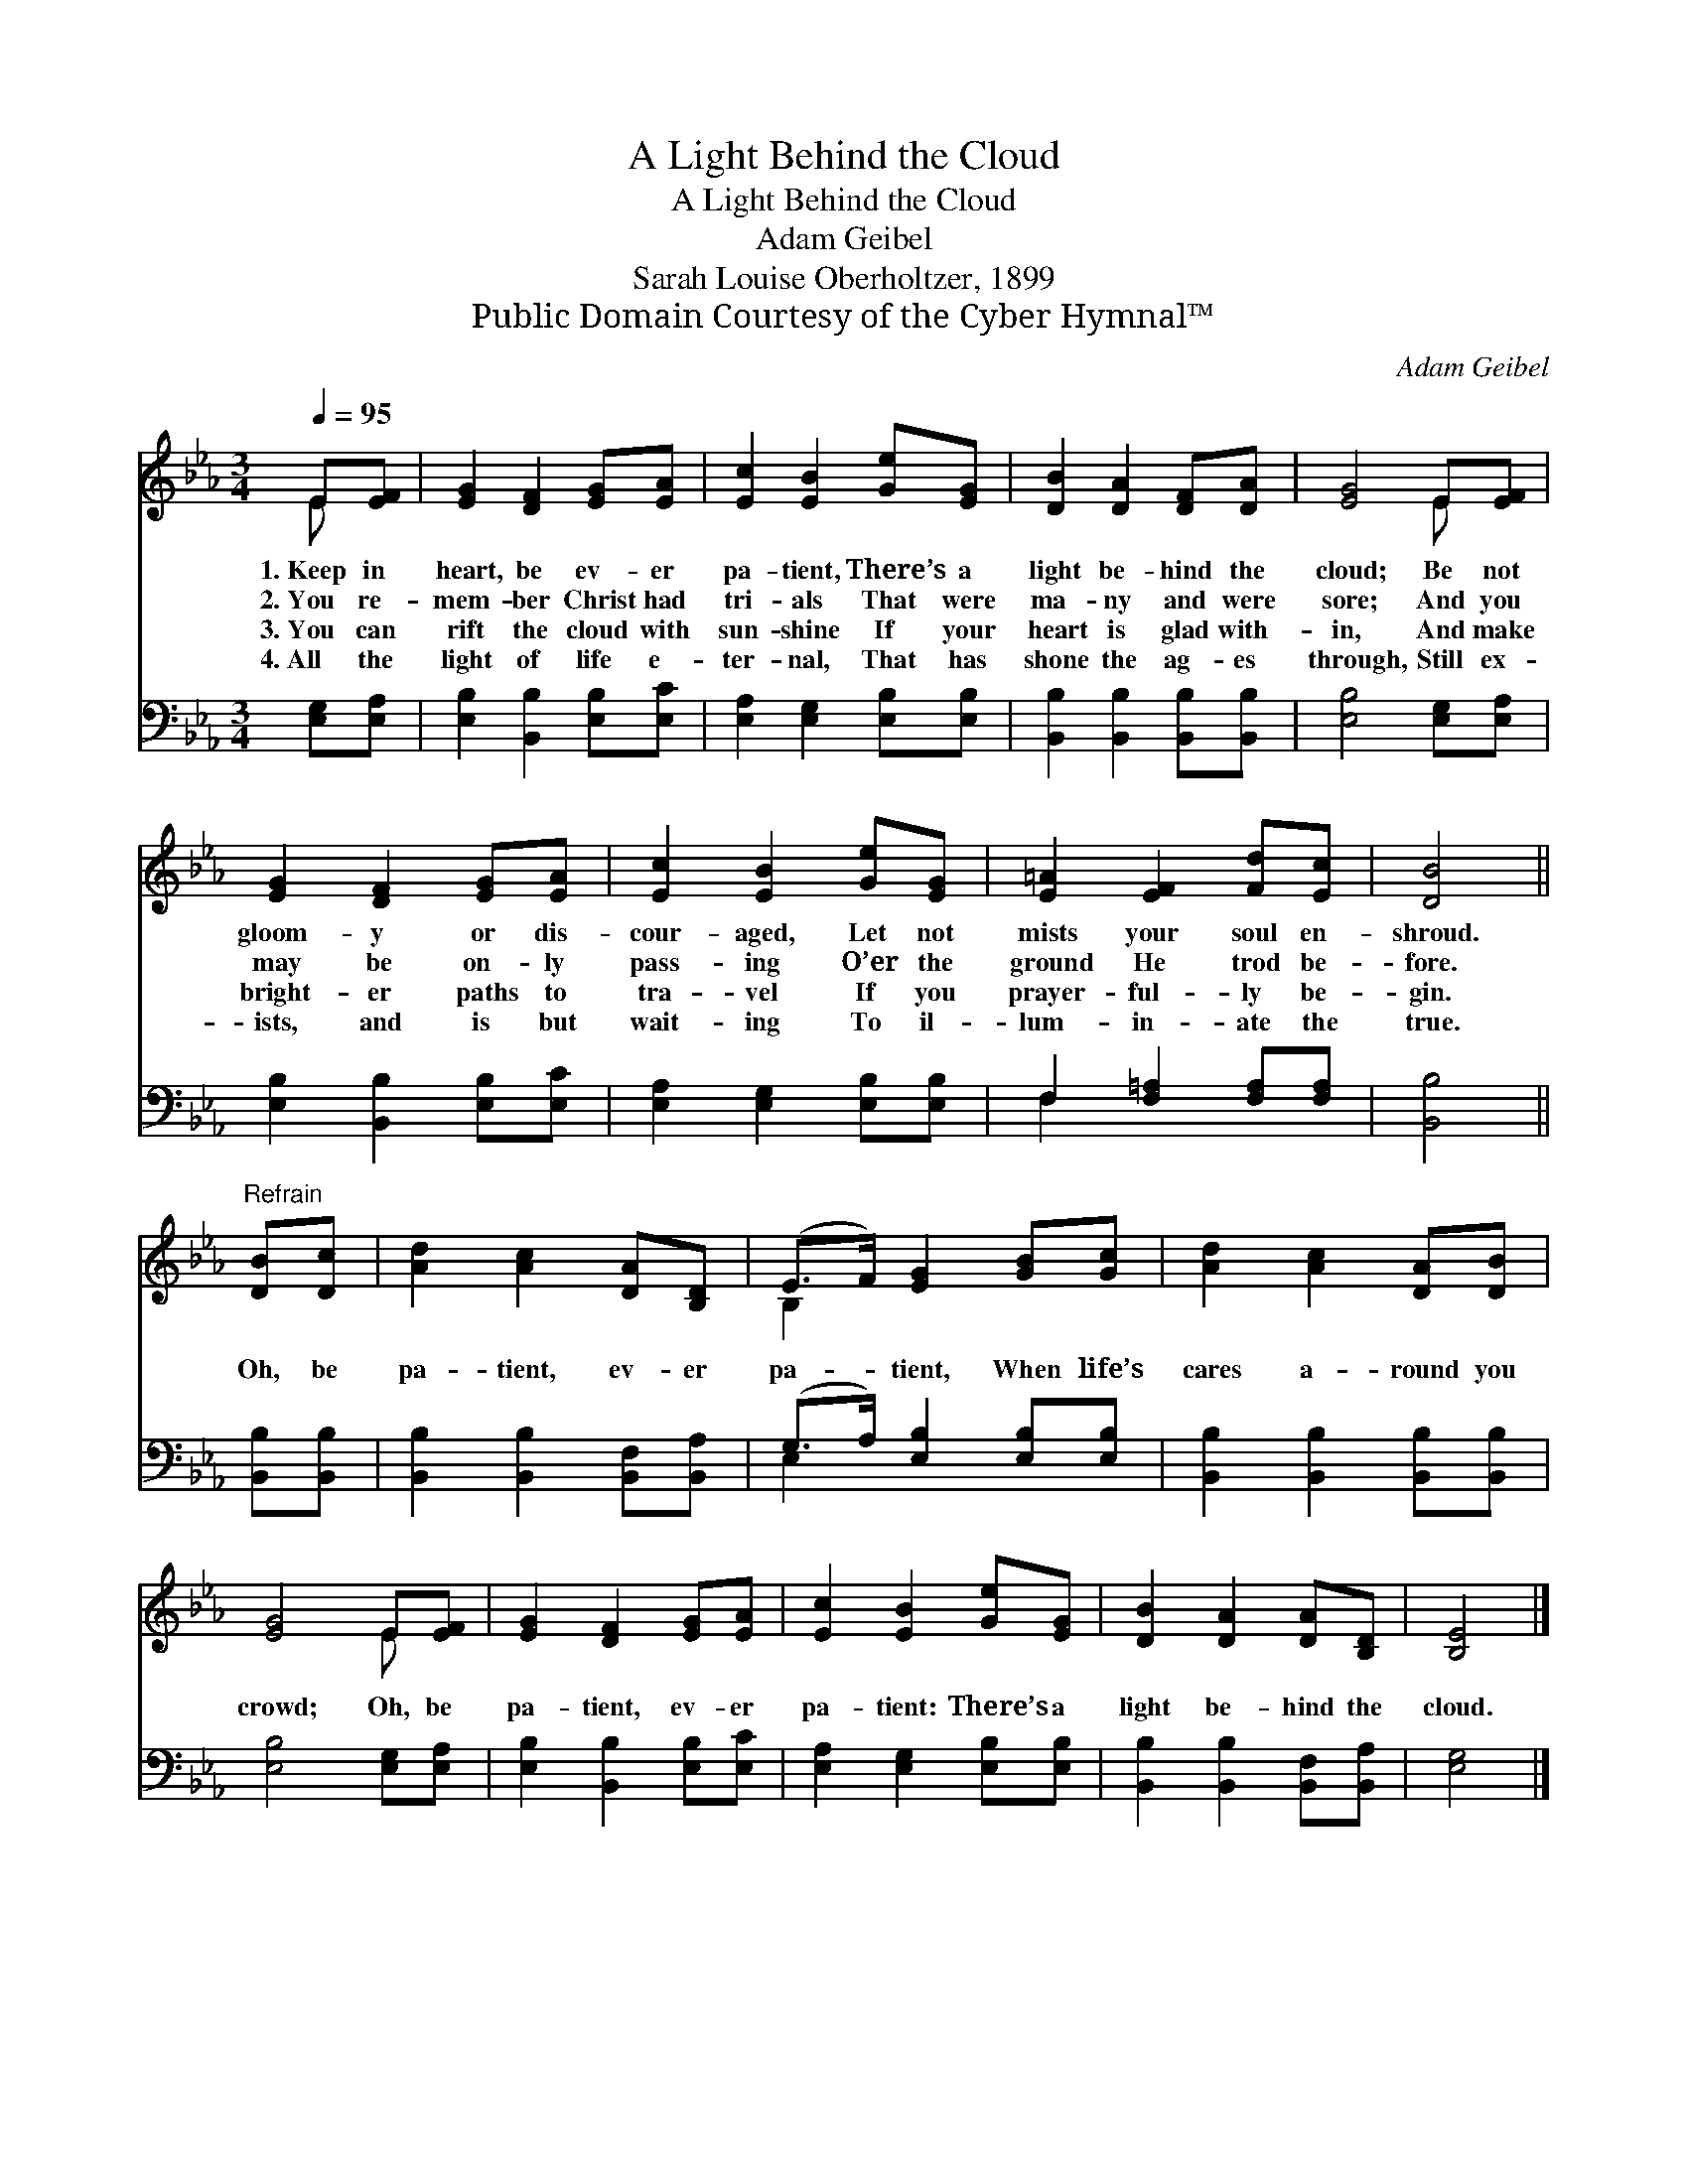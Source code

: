 X:1
T:A Light Behind the Cloud
T:A Light Behind the Cloud
T:Adam Geibel
T:Sarah Louise Oberholtzer, 1899
T:Public Domain Courtesy of the Cyber Hymnal™
C:Adam Geibel
Z:Public Domain
Z:Courtesy of the Cyber Hymnal™
%%score ( 1 2 ) ( 3 4 )
L:1/8
Q:1/4=95
M:3/4
K:Eb
V:1 treble 
V:2 treble 
V:3 bass 
V:4 bass 
V:1
 E[EF] | [EG]2 [DF]2 [EG][EA] | [Ec]2 [EB]2 [Ge][EG] | [DB]2 [DA]2 [DF][DA] | [EG]4 E[EF] | %5
w: 1.~Keep in|heart, be ev- er|pa- tient, There’s a|light be- hind the|cloud; Be not|
w: 2.~You re-|mem- ber Christ had|tri- als That were|ma- ny and were|sore; And you|
w: 3.~You can|rift the cloud with|sun- shine If your|heart is glad with-|in, And make|
w: 4.~All the|light of life e-|ter- nal, That has|shone the ag- es|through, Still ex-|
 [EG]2 [DF]2 [EG][EA] | [Ec]2 [EB]2 [Ge][EG] | [E=A]2 [EF]2 [Fd][Ec] | [DB]4 || %9
w: gloom- y or dis-|cour- aged, Let not|mists your soul en-|shroud.|
w: may be on- ly|pass- ing O’er the|ground He trod be-|fore.|
w: bright- er paths to|tra- vel If you|prayer- ful- ly be-|gin.|
w: ists, and is but|wait- ing To il-|lum- in- ate the|true.|
"^Refrain" [DB][Dc] | [Ad]2 [Ac]2 [DA][B,D] | (E>F) [EG]2 [GB][Gc] | [Ad]2 [Ac]2 [DA][DB] | %13
w: ||||
w: Oh, be|pa- tient, ev- er|pa- * tient, When life’s|cares a- round you|
w: ||||
w: ||||
 [EG]4 E[EF] | [EG]2 [DF]2 [EG][EA] | [Ec]2 [EB]2 [Ge][EG] | [DB]2 [DA]2 [DA][B,D] | [B,E]4 |] %18
w: |||||
w: crowd; Oh, be|pa- tient, ev- er|pa- tient: There’s a|light be- hind the|cloud.|
w: |||||
w: |||||
V:2
 E x | x6 | x6 | x6 | x4 E x | x6 | x6 | x6 | x4 || x2 | x6 | B,2 x4 | x6 | x4 E x | x6 | x6 | x6 | %17
 x4 |] %18
V:3
 [E,G,][E,A,] | [E,B,]2 [B,,B,]2 [E,B,][E,C] | [E,A,]2 [E,G,]2 [E,B,][E,B,] | %3
 [B,,B,]2 [B,,B,]2 [B,,B,][B,,B,] | [E,B,]4 [E,G,][E,A,] | [E,B,]2 [B,,B,]2 [E,B,][E,C] | %6
 [E,A,]2 [E,G,]2 [E,B,][E,B,] | F,2 [F,=A,]2 [F,A,][F,A,] | [B,,B,]4 || [B,,B,][B,,B,] | %10
 [B,,B,]2 [B,,B,]2 [B,,F,][B,,A,] | (G,>A,) [E,B,]2 [E,B,][E,B,] | %12
 [B,,B,]2 [B,,B,]2 [B,,B,][B,,B,] | [E,B,]4 [E,G,][E,A,] | [E,B,]2 [B,,B,]2 [E,B,][E,C] | %15
 [E,A,]2 [E,G,]2 [E,B,][E,B,] | [B,,B,]2 [B,,B,]2 [B,,F,][B,,A,] | [E,G,]4 |] %18
V:4
 x2 | x6 | x6 | x6 | x6 | x6 | x6 | F,2 x4 | x4 || x2 | x6 | E,2 x4 | x6 | x6 | x6 | x6 | x6 | %17
 x4 |] %18

